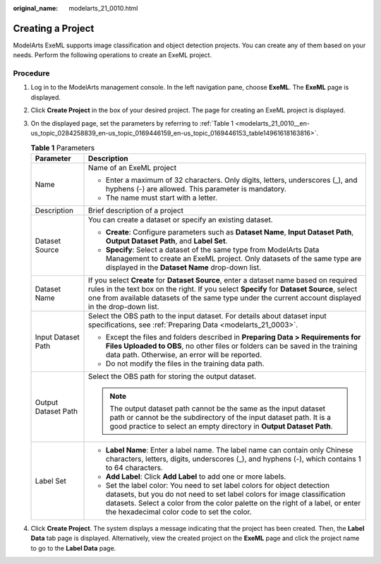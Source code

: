 :original_name: modelarts_21_0010.html

.. _modelarts_21_0010:

Creating a Project
==================

ModelArts ExeML supports image classification and object detection projects. You can create any of them based on your needs. Perform the following operations to create an ExeML project.

Procedure
---------

#. Log in to the ModelArts management console. In the left navigation pane, choose **ExeML**. The **ExeML** page is displayed.

#. Click **Create Project** in the box of your desired project. The page for creating an ExeML project is displayed.

#. On the displayed page, set the parameters by referring to :ref:`Table 1 <modelarts_21_0010__en-us_topic_0284258839_en-us_topic_0169446159_en-us_topic_0169446153_table14961618163816>`.

   .. _modelarts_21_0010__en-us_topic_0284258839_en-us_topic_0169446159_en-us_topic_0169446153_table14961618163816:

   .. table:: **Table 1** Parameters

      +-----------------------------------+----------------------------------------------------------------------------------------------------------------------------------------------------------------------------------------------------------------------------------------------------------------------------------------------+
      | Parameter                         | Description                                                                                                                                                                                                                                                                                  |
      +===================================+==============================================================================================================================================================================================================================================================================================+
      | Name                              | Name of an ExeML project                                                                                                                                                                                                                                                                     |
      |                                   |                                                                                                                                                                                                                                                                                              |
      |                                   | -  Enter a maximum of 32 characters. Only digits, letters, underscores (_), and hyphens (-) are allowed. This parameter is mandatory.                                                                                                                                                        |
      |                                   | -  The name must start with a letter.                                                                                                                                                                                                                                                        |
      +-----------------------------------+----------------------------------------------------------------------------------------------------------------------------------------------------------------------------------------------------------------------------------------------------------------------------------------------+
      | Description                       | Brief description of a project                                                                                                                                                                                                                                                               |
      +-----------------------------------+----------------------------------------------------------------------------------------------------------------------------------------------------------------------------------------------------------------------------------------------------------------------------------------------+
      | Dataset Source                    | You can create a dataset or specify an existing dataset.                                                                                                                                                                                                                                     |
      |                                   |                                                                                                                                                                                                                                                                                              |
      |                                   | -  **Create**: Configure parameters such as **Dataset Name**, **Input Dataset Path**, **Output Dataset Path**, and **Label Set**.                                                                                                                                                            |
      |                                   | -  **Specify**: Select a dataset of the same type from ModelArts Data Management to create an ExeML project. Only datasets of the same type are displayed in the **Dataset Name** drop-down list.                                                                                            |
      +-----------------------------------+----------------------------------------------------------------------------------------------------------------------------------------------------------------------------------------------------------------------------------------------------------------------------------------------+
      | Dataset Name                      | If you select **Create** for **Dataset Source**, enter a dataset name based on required rules in the text box on the right. If you select **Specify** for **Dataset Source**, select one from available datasets of the same type under the current account displayed in the drop-down list. |
      +-----------------------------------+----------------------------------------------------------------------------------------------------------------------------------------------------------------------------------------------------------------------------------------------------------------------------------------------+
      | Input Dataset Path                | Select the OBS path to the input dataset. For details about dataset input specifications, see :ref:`Preparing Data <modelarts_21_0003>`.                                                                                                                                                     |
      |                                   |                                                                                                                                                                                                                                                                                              |
      |                                   | -  Except the files and folders described in **Preparing Data > Requirements for Files Uploaded to OBS**, no other files or folders can be saved in the training data path. Otherwise, an error will be reported.                                                                            |
      |                                   | -  Do not modify the files in the training data path.                                                                                                                                                                                                                                        |
      +-----------------------------------+----------------------------------------------------------------------------------------------------------------------------------------------------------------------------------------------------------------------------------------------------------------------------------------------+
      | Output Dataset Path               | Select the OBS path for storing the output dataset.                                                                                                                                                                                                                                          |
      |                                   |                                                                                                                                                                                                                                                                                              |
      |                                   | .. note::                                                                                                                                                                                                                                                                                    |
      |                                   |                                                                                                                                                                                                                                                                                              |
      |                                   |    The output dataset path cannot be the same as the input dataset path or cannot be the subdirectory of the input dataset path. It is a good practice to select an empty directory in **Output Dataset Path**.                                                                              |
      +-----------------------------------+----------------------------------------------------------------------------------------------------------------------------------------------------------------------------------------------------------------------------------------------------------------------------------------------+
      | Label Set                         | -  **Label Name**: Enter a label name. The label name can contain only Chinese characters, letters, digits, underscores (_), and hyphens (-), which contains 1 to 64 characters.                                                                                                             |
      |                                   |                                                                                                                                                                                                                                                                                              |
      |                                   | -  **Add Label**: Click **Add Label** to add one or more labels.                                                                                                                                                                                                                             |
      |                                   |                                                                                                                                                                                                                                                                                              |
      |                                   | -  Set the label color: You need to set label colors for object detection datasets, but you do not need to set label colors for image classification datasets. Select a color from the color palette on the right of a label, or enter the hexadecimal color code to set the color.          |
      +-----------------------------------+----------------------------------------------------------------------------------------------------------------------------------------------------------------------------------------------------------------------------------------------------------------------------------------------+

#. Click **Create Project**. The system displays a message indicating that the project has been created. Then, the **Label Data** tab page is displayed. Alternatively, view the created project on the **ExeML** page and click the project name to go to the **Label Data** page.
